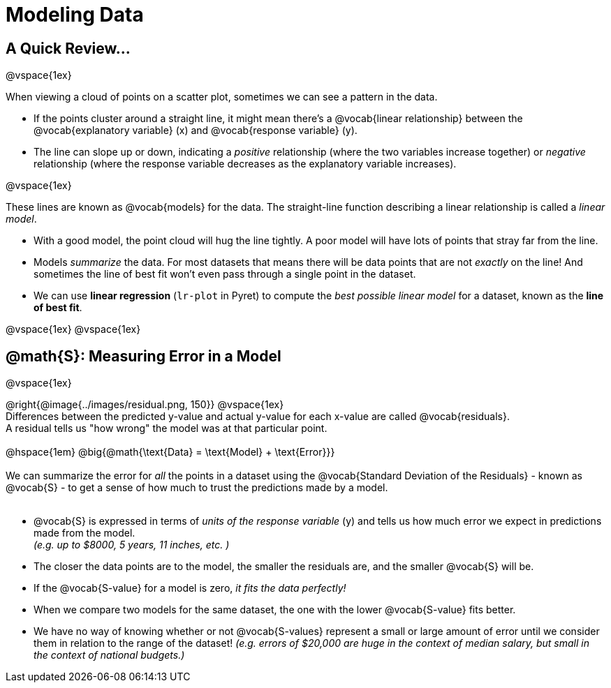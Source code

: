 =  Modeling Data

++++
<style>
div#body.LessonNotes li {
    margin-bottom: 1px;
}
</style>
++++

== A Quick Review...

@vspace{1ex}

When viewing a cloud of points on a scatter plot, sometimes we can see a pattern in the data.

- If the points cluster around a straight line, it might mean there's a @vocab{linear relationship} between the @vocab{explanatory variable} (x) and @vocab{response variable} (y).
- The line can slope up or down, indicating a _positive_ relationship (where the two variables increase together) or _negative_ relationship (where the response variable decreases as the explanatory variable increases).

@vspace{1ex}

These lines are known as @vocab{models} for the data. The straight-line function describing a linear relationship is called a _linear model_.

- With a good model, the point cloud will hug the line tightly. A poor model will have lots of points that stray far from the line.
- Models _summarize_ the data. For most datasets that means there will be data points that are not _exactly_ on the line! And sometimes the line of best fit won't even pass through a single point in the dataset.
- We can use *linear regression* (`lr-plot` in Pyret) to compute the _best possible linear model_ for a dataset, known as the *line of best fit*.

@vspace{1ex}
@vspace{1ex}

== @math{S}: Measuring Error in a Model

@vspace{1ex}
--
@right{@image{../images/residual.png, 150}}
@vspace{1ex} +
Differences between the predicted y-value and actual y-value for each x-value are called @vocab{residuals}. +
A residual tells us "how wrong" the model was at that particular point. +
{empty} +
@hspace{1em} @big{@math{\text{Data} = \text{Model} + \text{Error}}} +
{empty} +
We can summarize the error for _all_ the points in a dataset using the @vocab{Standard Deviation of the Residuals} - known as @vocab{S} - to get a sense of how much to trust the predictions made by a model.  +
{empty} +

- @vocab{S} is expressed in terms of _units of the response variable_ (y) and tells us how much error we expect in predictions made from the model. +
_(e.g. up to $8000, 5 years, 11 inches, etc. )_
- The closer the data points are to the model, the smaller the residuals are, and the smaller @vocab{S} will be.
- If the @vocab{S-value} for a model is zero, _it fits the data perfectly!_
- When we compare two models for the same dataset, the one with the lower @vocab{S-value} fits better.
- We have no way of knowing whether or not @vocab{S-values} represent a small or large amount of error until we consider them in relation to the range of the dataset! _(e.g. errors of $20,000 are huge in the context of median salary, but small in the context of national budgets.)_
--
